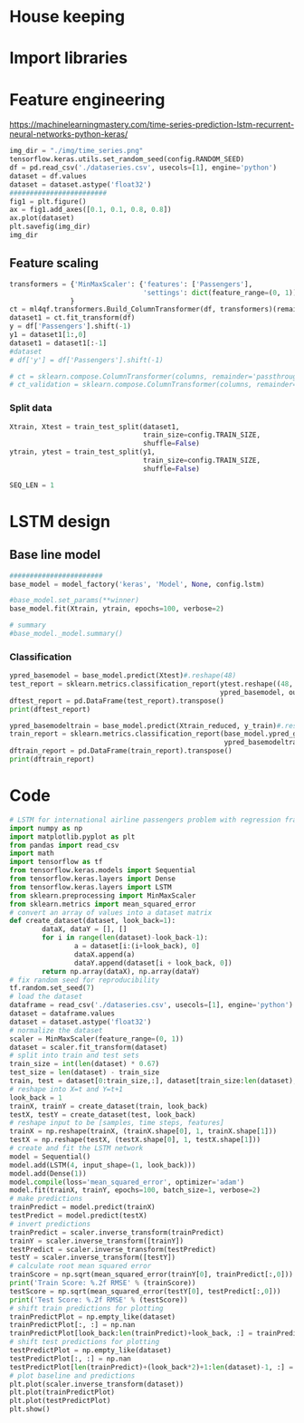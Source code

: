 #+PROPERTY: header-args :tangle ./test_dataseries.py :mkdirp yes
* House keeping
#+begin_src elisp :results none :tangle no :exports none
  (add-to-list 'org-structure-template-alist
  '("sp" . "src python :session py1"))
  (add-to-list 'org-structure-template-alist
  '("se" . "src elisp"))

  (setq org-confirm-babel-evaluate nil)
  (pyvenv-workon "ml4qf")
  (require 'org-tempo)  
#+end_src

* Import libraries
#+BEGIN_SRC python :session py1 :results output silent :exports none

  ################################
  # Import libraries and modules #
  ################################

  import numpy as np
  import pathlib
  import yfinance as yf
  from tabulate import tabulate
  # from umap import UMAP
  # import matplotlib.pyplot as plt
  # from mpl_toolkits.mplot3d import Axes3D
  # import matplotlib
  # matplotlib.rcParams['figure.dpi'] = 80

  import minisom
  import umap
  from sklearn.model_selection import train_test_split
  import sklearn.metrics
  import scipy.optimize
  import sklearn.compose
  import sklearn.pipeline
  #from scikeras.wrappers import KerasClassifier
  import tensorflow.keras.utils
  import plotly.express as px
  import scipy.stats
  import pandas as pd
  import pandas_ta as ta
  import pickle
  import ml4qf
  import ml4qf.utils
  import ml4qf.predictors.model_som
  import ml4qf.collectors.financial_features
  import ml4qf.transformers
  import ml4qf.predictors.model_keras as model_keras
  import ml4qf.predictors.model_tuning
  from ml4qf.predictors.models import model_factory  
  import config
  import importlib
  importlib.reload(config)
  import matplotlib.pyplot as plt

#+END_SRC

* Feature engineering
:PROPERTIES:
:header-args: :exports none
:END:
[[https://machinelearningmastery.com/time-series-prediction-lstm-recurrent-neural-networks-python-keras/]]

#+begin_src python :session py1 :results file
  img_dir = "./img/time_series.png"
  tensorflow.keras.utils.set_random_seed(config.RANDOM_SEED)
  df = pd.read_csv('./dataseries.csv', usecols=[1], engine='python')
  dataset = df.values
  dataset = dataset.astype('float32')
  ########################
  fig1 = plt.figure()
  ax = fig1.add_axes([0.1, 0.1, 0.8, 0.8])
  ax.plot(dataset)
  plt.savefig(img_dir)
  img_dir
#+end_src

#+RESULTS:
[[file:./img/time_series.png]]

** Feature scaling

#+begin_src python :session py1 :results none
  transformers = {'MinMaxScaler': {'features': ['Passengers'],
                                   'settings': dict(feature_range=(0, 1))}
                 }
  ct = ml4qf.transformers.Build_ColumnTransformer(df, transformers)(remainder='passthrough')
  dataset1 = ct.fit_transform(df)
  y = df['Passengers'].shift(-1)
  y1 = dataset1[1:,0]
  dataset1 = dataset1[:-1]
  #dataset
  # df['y'] = df['Passengers'].shift(-1)

  # ct = sklearn.compose.ColumnTransformer(columns, remainder='passthrough')
  # ct_validation = sklearn.compose.ColumnTransformer(columns, remainder='passthrough')
#+end_src

*** Split data
#+begin_src python :session py1 :results output
  Xtrain, Xtest = train_test_split(dataset1,
                                   train_size=config.TRAIN_SIZE,
                                   shuffle=False)
  ytrain, ytest = train_test_split(y1,
                                   train_size=config.TRAIN_SIZE,
                                   shuffle=False)

  SEQ_LEN = 1
#+end_src

#+RESULTS:


* LSTM design

** Base line model

#+begin_src python :session py1
  #######################
  base_model = model_factory('keras', 'Model', None, config.lstm)

  #base_model.set_params(**winner)
  base_model.fit(Xtrain, ytrain, epochs=100, verbose=2)

  # summary
  #base_model._model.summary()

#+end_src

#+RESULTS:
: Model(batch_size=1,
:       layers=(('LSTM_1', (('units', 4), ('name', 'LSTM1'))),
:               ('Dense_1', (('units', 1), ('name', 'Output')))),
:       loss_name='mean_squared_error',
:       metrics=['accuracy', 'binary_accuracy', 'mse'], seqlen=1)

*** Classification
#+begin_src python :session py1 :results output
  ypred_basemodel = base_model.predict(Xtest)#.reshape(48)
  test_report = sklearn.metrics.classification_report(ytest.reshape((48, 1)), 
                                                      ypred_basemodel, output_dict=True)
  dftest_report = pd.DataFrame(test_report).transpose()
  print(dftest_report)

#+end_src


#+begin_src python :session py1
  ypred_basemodeltrain = base_model.predict(Xtrain_reduced, y_train)#.reshape(len(y_train[SEQ_LEN-1:]))
  train_report = sklearn.metrics.classification_report(base_model.ypred_generated_,
                                                       ypred_basemodeltrain, output_dict=True)
  dftrain_report = pd.DataFrame(train_report).transpose()
  print(dftrain_report)

#+end_src

#+RESULTS:
: None

* Code

#+begin_src python :session py1
  # LSTM for international airline passengers problem with regression framing
  import numpy as np
  import matplotlib.pyplot as plt
  from pandas import read_csv
  import math
  import tensorflow as tf
  from tensorflow.keras.models import Sequential
  from tensorflow.keras.layers import Dense
  from tensorflow.keras.layers import LSTM
  from sklearn.preprocessing import MinMaxScaler
  from sklearn.metrics import mean_squared_error
  # convert an array of values into a dataset matrix
  def create_dataset(dataset, look_back=1):
          dataX, dataY = [], []
          for i in range(len(dataset)-look_back-1):
                  a = dataset[i:(i+look_back), 0]
                  dataX.append(a)
                  dataY.append(dataset[i + look_back, 0])
          return np.array(dataX), np.array(dataY)
  # fix random seed for reproducibility
  tf.random.set_seed(7)
  # load the dataset
  dataframe = read_csv('./dataseries.csv', usecols=[1], engine='python')
  dataset = dataframe.values
  dataset = dataset.astype('float32')
  # normalize the dataset
  scaler = MinMaxScaler(feature_range=(0, 1))
  dataset = scaler.fit_transform(dataset)
  # split into train and test sets
  train_size = int(len(dataset) * 0.67)
  test_size = len(dataset) - train_size
  train, test = dataset[0:train_size,:], dataset[train_size:len(dataset),:]
  # reshape into X=t and Y=t+1
  look_back = 1
  trainX, trainY = create_dataset(train, look_back)
  testX, testY = create_dataset(test, look_back)
  # reshape input to be [samples, time steps, features]
  trainX = np.reshape(trainX, (trainX.shape[0], 1, trainX.shape[1]))
  testX = np.reshape(testX, (testX.shape[0], 1, testX.shape[1]))
  # create and fit the LSTM network
  model = Sequential()
  model.add(LSTM(4, input_shape=(1, look_back)))
  model.add(Dense(1))
  model.compile(loss='mean_squared_error', optimizer='adam')
  model.fit(trainX, trainY, epochs=100, batch_size=1, verbose=2)
  # make predictions
  trainPredict = model.predict(trainX)
  testPredict = model.predict(testX)
  # invert predictions
  trainPredict = scaler.inverse_transform(trainPredict)
  trainY = scaler.inverse_transform([trainY])
  testPredict = scaler.inverse_transform(testPredict)
  testY = scaler.inverse_transform([testY])
  # calculate root mean squared error
  trainScore = np.sqrt(mean_squared_error(trainY[0], trainPredict[:,0]))
  print('Train Score: %.2f RMSE' % (trainScore))
  testScore = np.sqrt(mean_squared_error(testY[0], testPredict[:,0]))
  print('Test Score: %.2f RMSE' % (testScore))
  # shift train predictions for plotting
  trainPredictPlot = np.empty_like(dataset)
  trainPredictPlot[:, :] = np.nan
  trainPredictPlot[look_back:len(trainPredict)+look_back, :] = trainPredict
  # shift test predictions for plotting
  testPredictPlot = np.empty_like(dataset)
  testPredictPlot[:, :] = np.nan
  testPredictPlot[len(trainPredict)+(look_back*2)+1:len(dataset)-1, :] = testPredict
  # plot baseline and predictions
  plt.plot(scaler.inverse_transform(dataset))
  plt.plot(trainPredictPlot)
  plt.plot(testPredictPlot)
  plt.show()
#+end_src

#+RESULTS:
: None
